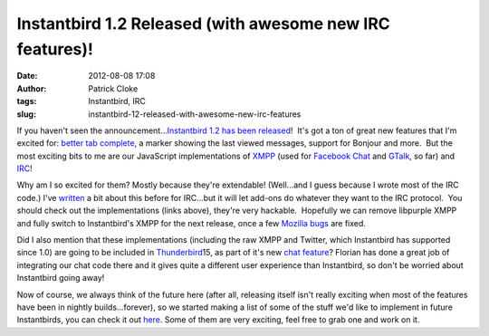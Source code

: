Instantbird 1.2 Released (with awesome new IRC features)!
#########################################################
:date: 2012-08-08 17:08
:author: Patrick Cloke
:tags: Instantbird, IRC
:slug: instantbird-12-released-with-awesome-new-irc-features

If you haven't seen the announcement...\ `Instantbird 1.2 has been
released`_!  It's got a ton of great new features that I'm excited for:
`better tab complete`_, a marker showing the last viewed messages,
support for Bonjour and more.  But the most exciting bits to me are our
JavaScript implementations of `XMPP`_ (used for `Facebook Chat`_ and
`GTalk`_, so far) and `IRC`_!

Why am I so excited for them? Mostly because they're extendable! 
(Well...and I guess because I wrote most of the IRC code.) I've
`written`_ a bit about this before for IRC...but it will let add-ons do
whatever they want to the IRC protocol.  You should check out the
implementations (links above), they're very hackable.  Hopefully we can
remove libpurple XMPP and fully switch to Instantbird's XMPP for the
next release, once a few `Mozilla bugs`_ are fixed.

Did I also mention that these implementations (including the raw XMPP
and Twitter, which Instantbird has supported since 1.0) are going to be
included in `Thunderbird`_\ 15, as part of it's new `chat feature`_? 
Florian has done a great job of integrating our chat code there and it
gives quite a different user experience than Instantbird, so don't be
worried about Instantbird going away!

Now of course, we always think of the future here (after all,
releasing itself isn't really exciting when most of the features have
been in nightly builds...forever), so we started making a list of some
of the stuff we'd like to implement in future Instantbirds, you can
check it out `here`_. Some of them are very exciting, feel free to grab
one and work on it.

.. _Instantbird 1.2 has been released: http://blog.instantbird.org/2012/08/instantbird-1-2-released/
.. _better tab complete: http://blog.instantbird.org/2012/08/tab-completion-in-instantbird-1-2/
.. _XMPP: http://lxr.instantbird.org/instantbird/source/chat/protocols/xmpp/
.. _Facebook Chat: http://lxr.instantbird.org/instantbird/source/chat/protocols/facebook/
.. _GTalk: http://lxr.instantbird.org/instantbird/source/chat/protocols/gtalk/
.. _IRC: http://lxr.instantbird.org/instantbird/source/chat/protocols/irc/
.. _written: {filename}/content/irc-auto-performs.rst
.. _Mozilla bugs: https://bugzilla.mozilla.org/show_bug.cgi?id=14328
.. _Thunderbird: http://www.mozilla.org/en-US/thunderbird/
.. _chat feature: https://wiki.mozilla.org/Modules/Chat
.. _here: https://etherpad.mozilla.org/ib-1-3
